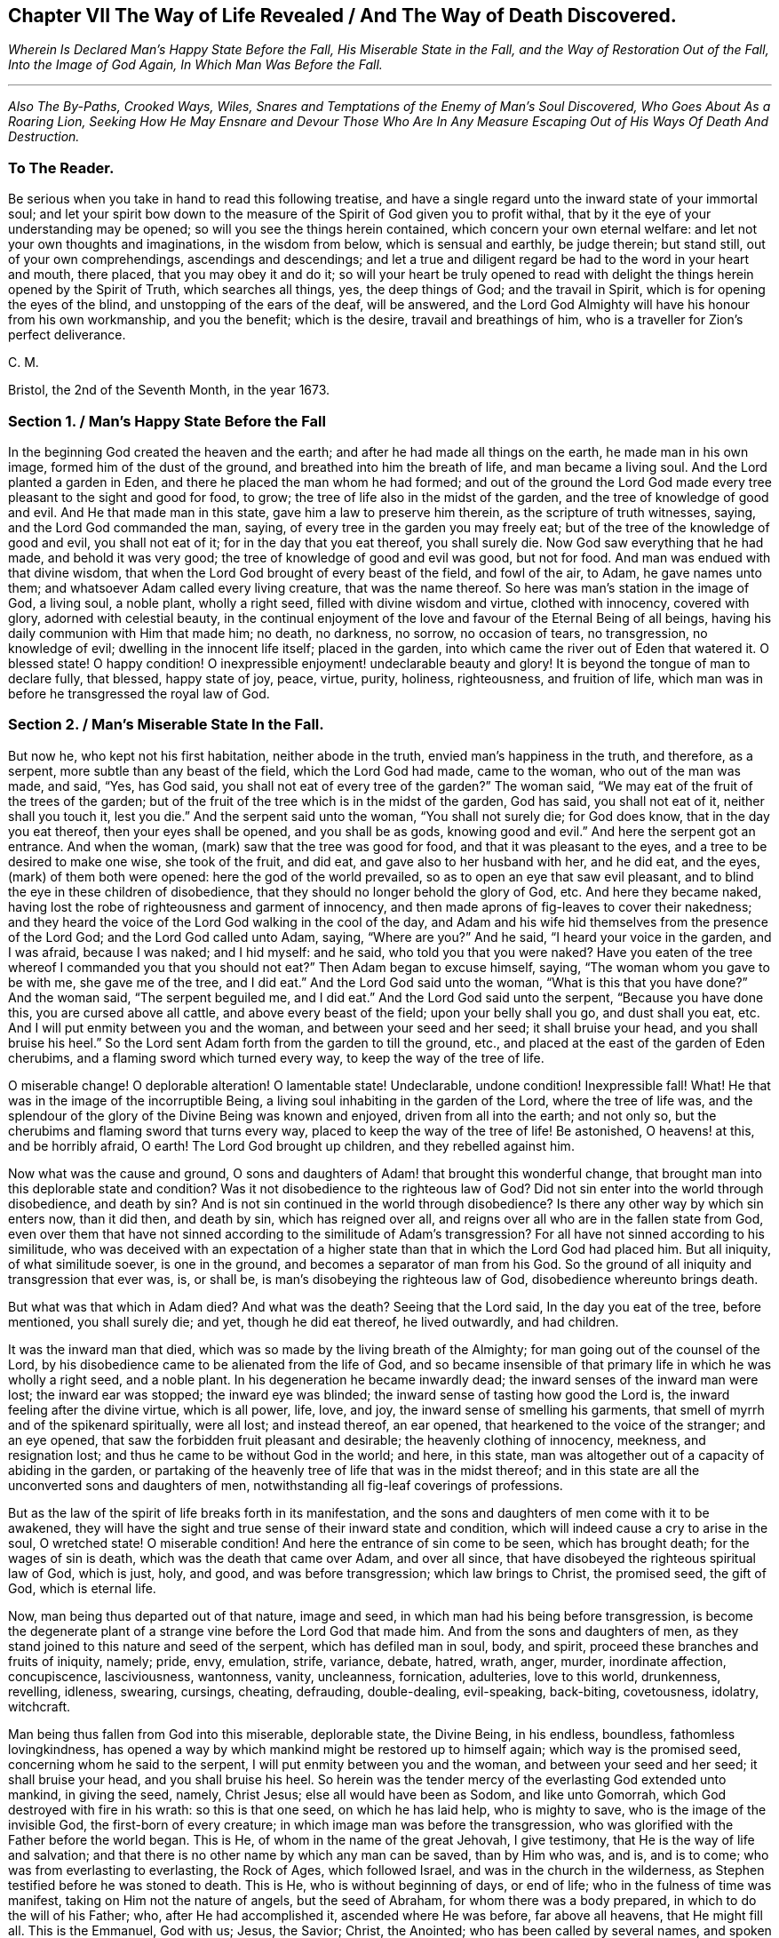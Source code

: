 == Chapter VII The Way of Life Revealed / And The Way of Death Discovered.

[.centered]
_Wherein Is Declared Man`'s Happy State Before the Fall,
His Miserable State in the Fall, and the Way of Restoration Out of the Fall,
Into the Image of God Again, In Which Man Was Before the Fall._

[.small-break]
'''

[.centered]
_Also The By-Paths, Crooked Ways, Wiles, Snares and Temptations
of the Enemy of Man`'s Soul Discovered,
Who Goes About As a Roaring Lion,
Seeking How He May Ensnare and Devour
Those Who Are In Any Measure Escaping Out of His Ways Of Death And Destruction._

[.blurb]
=== To The Reader.

Be serious when you take in hand to read this following treatise,
and have a single regard unto the inward state of your immortal soul;
and let your spirit bow down to the measure of the
Spirit of God given you to profit withal,
that by it the eye of your understanding may be opened;
so will you see the things herein contained, which concern your own eternal welfare:
and let not your own thoughts and imaginations, in the wisdom from below,
which is sensual and earthly, be judge therein; but stand still,
out of your own comprehendings, ascendings and descendings;
and let a true and diligent regard be had to the word in your heart and mouth,
there placed, that you may obey it and do it;
so will your heart be truly opened to read with delight
the things herein opened by the Spirit of Truth,
which searches all things, yes, the deep things of God; and the travail in Spirit,
which is for opening the eyes of the blind, and unstopping of the ears of the deaf,
will be answered,
and the Lord God Almighty will have his honour from his own workmanship,
and you the benefit; which is the desire, travail and breathings of him,
who is a traveller for Zion`'s perfect deliverance.

[.signed-section-signature]
C+++.+++ M.

[.signed-section-context-close]
Bristol, the 2nd of the Seventh Month, in the year 1673.

[.old-style]
=== Section 1. / Man`'s Happy State Before the Fall

In the beginning God created the heaven and the earth;
and after he had made all things on the earth, he made man in his own image,
formed him of the dust of the ground, and breathed into him the breath of life,
and man became a living soul.
And the Lord planted a garden in Eden, and there he placed the man whom he had formed;
and out of the ground the Lord God made every tree
pleasant to the sight and good for food,
to grow; the tree of life also in the midst of the garden,
and the tree of knowledge of good and evil.
And He that made man in this state, gave him a law to preserve him therein,
as the scripture of truth witnesses, saying, and the Lord God commanded the man, saying,
of every tree in the garden you may freely eat;
but of the tree of the knowledge of good and evil, you shall not eat of it;
for in the day that you eat thereof, you shall surely die.
Now God saw everything that he had made, and behold it was very good;
the tree of knowledge of good and evil was good, but not for food.
And man was endued with that divine wisdom,
that when the Lord God brought of every beast of the field, and fowl of the air, to Adam,
he gave names unto them; and whatsoever Adam called every living creature,
that was the name thereof.
So here was man`'s station in the image of God, a living soul, a noble plant,
wholly a right seed, filled with divine wisdom and virtue, clothed with innocency,
covered with glory, adorned with celestial beauty,
in the continual enjoyment of the love and favour of the Eternal Being of all beings,
having his daily communion with Him that made him; no death, no darkness, no sorrow,
no occasion of tears, no transgression, no knowledge of evil;
dwelling in the innocent life itself; placed in the garden,
into which came the river out of Eden that watered it.
O blessed state!
O happy condition!
O inexpressible enjoyment! undeclarable beauty and glory!
It is beyond the tongue of man to declare fully, that blessed, happy state of joy, peace,
virtue, purity, holiness, righteousness, and fruition of life,
which man was in before he transgressed the royal law of God.

[.old-style]
=== Section 2. / Man`'s Miserable State In the Fall.

But now he, who kept not his first habitation, neither abode in the truth,
envied man`'s happiness in the truth, and therefore, as a serpent,
more subtle than any beast of the field, which the Lord God had made, came to the woman,
who out of the man was made, and said, "`Yes, has God said,
you shall not eat of every tree of the garden?`"
The woman said, "`We may eat of the fruit of the trees of the garden;
but of the fruit of the tree which is in the midst of the garden, God has said,
you shall not eat of it, neither shall you touch it, lest you die.`"
And the serpent said unto the woman, "`You shall not surely die; for God does know,
that in the day you eat thereof, then your eyes shall be opened,
and you shall be as gods, knowing good and evil.`"
And here the serpent got an entrance.
And when the woman, (mark) saw that the tree was good for food,
and that it was pleasant to the eyes, and a tree to be desired to make one wise,
she took of the fruit, and did eat, and gave also to her husband with her,
and he did eat, and the eyes, (mark) of them both were opened:
here the god of the world prevailed, so as to open an eye that saw evil pleasant,
and to blind the eye in these children of disobedience,
that they should no longer behold the glory of God, etc.
And here they became naked,
having lost the robe of righteousness and garment of innocency,
and then made aprons of fig-leaves to cover their nakedness;
and they heard the voice of the Lord God walking in the cool of the day,
and Adam and his wife hid themselves from the presence of the Lord God;
and the Lord God called unto Adam, saying, "`Where are you?`"
And he said, "`I heard your voice in the garden, and I was afraid, because I was naked;
and I hid myself: and he said, who told you that you were naked?
Have you eaten of the tree whereof I commanded you that you should not eat?`"
Then Adam began to excuse himself, saying, "`The woman whom you gave to be with me,
she gave me of the tree, and I did eat.`"
And the Lord God said unto the woman, "`What is this that you have done?`"
And the woman said, "`The serpent beguiled me, and I did eat.`"
And the Lord God said unto the serpent, "`Because you have done this,
you are cursed above all cattle, and above every beast of the field;
upon your belly shall you go, and dust shall you eat, etc.
And I will put enmity between you and the woman, and between your seed and her seed;
it shall bruise your head, and you shall bruise his heel.`"
So the Lord sent Adam forth from the garden to till the ground, etc.,
and placed at the east of the garden of Eden cherubims,
and a flaming sword which turned every way, to keep the way of the tree of life.

O miserable change!
O deplorable alteration!
O lamentable state! Undeclarable, undone condition! Inexpressible fall!
What!
He that was in the image of the incorruptible Being,
a living soul inhabiting in the garden of the Lord, where the tree of life was,
and the splendour of the glory of the Divine Being was known and enjoyed,
driven from all into the earth; and not only so,
but the cherubims and flaming sword that turns every way,
placed to keep the way of the tree of life!
Be astonished, O heavens! at this, and be horribly afraid, O earth!
The Lord God brought up children, and they rebelled against him.

Now what was the cause and ground,
O sons and daughters of Adam! that brought this wonderful change,
that brought man into this deplorable state and condition?
Was it not disobedience to the righteous law of God?
Did not sin enter into the world through disobedience, and death by sin?
And is not sin continued in the world through disobedience?
Is there any other way by which sin enters now, than it did then, and death by sin,
which has reigned over all, and reigns over all who are in the fallen state from God,
even over them that have not sinned according to the similitude of Adam`'s transgression?
For all have not sinned according to his similitude,
who was deceived with an expectation of a higher state than
that in which the Lord God had placed him.
But all iniquity, of what similitude soever, is one in the ground,
and becomes a separator of man from his God.
So the ground of all iniquity and transgression that ever was, is, or shall be,
is man`'s disobeying the righteous law of God, disobedience whereunto brings death.

But what was that which in Adam died?
And what was the death?
Seeing that the Lord said, In the day you eat of the tree, before mentioned,
you shall surely die; and yet, though he did eat thereof, he lived outwardly,
and had children.

It was the inward man that died, which was so made by the living breath of the Almighty;
for man going out of the counsel of the Lord,
by his disobedience came to be alienated from the life of God,
and so became insensible of that primary life in which he was wholly a right seed,
and a noble plant.
In his degeneration he became inwardly dead;
the inward senses of the inward man were lost; the inward ear was stopped;
the inward eye was blinded; the inward sense of tasting how good the Lord is,
the inward feeling after the divine virtue, which is all power, life, love, and joy,
the inward sense of smelling his garments,
that smell of myrrh and of the spikenard spiritually, were all lost; and instead thereof,
an ear opened, that hearkened to the voice of the stranger; and an eye opened,
that saw the forbidden fruit pleasant and desirable; the heavenly clothing of innocency,
meekness, and resignation lost; and thus he came to be without God in the world;
and here, in this state, man was altogether out of a capacity of abiding in the garden,
or partaking of the heavenly tree of life that was in the midst thereof;
and in this state are all the unconverted sons and daughters of men,
notwithstanding all fig-leaf coverings of professions.

But as the law of the spirit of life breaks forth in its manifestation,
and the sons and daughters of men come with it to be awakened,
they will have the sight and true sense of their inward state and condition,
which will indeed cause a cry to arise in the soul, O wretched state!
O miserable condition!
And here the entrance of sin come to be seen, which has brought death;
for the wages of sin is death, which was the death that came over Adam,
and over all since, that have disobeyed the righteous spiritual law of God,
which is just, holy, and good, and was before transgression; which law brings to Christ,
the promised seed, the gift of God, which is eternal life.

Now, man being thus departed out of that nature, image and seed,
in which man had his being before transgression,
is become the degenerate plant of a strange vine before the Lord God that made him.
And from the sons and daughters of men,
as they stand joined to this nature and seed of the serpent,
which has defiled man in soul, body, and spirit,
proceed these branches and fruits of iniquity, namely; pride, envy, emulation, strife,
variance, debate, hatred, wrath, anger, murder, inordinate affection, concupiscence,
lasciviousness, wantonness, vanity, uncleanness, fornication, adulteries,
love to this world, drunkenness, revelling, idleness, swearing, cursings, cheating,
defrauding, double-dealing, evil-speaking, back-biting, covetousness, idolatry,
witchcraft.

Man being thus fallen from God into this miserable, deplorable state, the Divine Being,
in his endless, boundless, fathomless lovingkindness,
has opened a way by which mankind might be restored up to himself again;
which way is the promised seed, concerning whom he said to the serpent,
I will put enmity between you and the woman, and between your seed and her seed;
it shall bruise your head, and you shall bruise his heel.
So herein was the tender mercy of the everlasting God extended unto mankind,
in giving the seed, namely, Christ Jesus; else all would have been as Sodom,
and like unto Gomorrah, which God destroyed with fire in his wrath:
so this is that one seed, on which he has laid help, who is mighty to save,
who is the image of the invisible God, the first-born of every creature;
in which image man was before the transgression,
who was glorified with the Father before the world began.
This is He, of whom in the name of the great Jehovah, I give testimony,
that He is the way of life and salvation;
and that there is no other name by which any man can be saved, than by Him who was,
and is, and is to come; who was from everlasting to everlasting, the Rock of Ages,
which followed Israel, and was in the church in the wilderness,
as Stephen testified before he was stoned to death.
This is He, who is without beginning of days, or end of life;
who in the fulness of time was manifest, taking on Him not the nature of angels,
but the seed of Abraham, for whom there was a body prepared,
in which to do the will of his Father; who, after He had accomplished it,
ascended where He was before, far above all heavens, that He might fill all.
This is the Emmanuel, God with us; Jesus, the Savior; Christ, the Anointed;
who has been called by several names,
and spoken of under several denominations and appellations,
through the mouths of his servants,
the prophets and apostles in ages and generations by-past.
This is the only Beloved of the ransomed, and this is our Friend.

And now He is arisen and arising, who is the Ancient of days, in the might of his power;
and is revealing himself the good old way, and path of life,
whose out-goings have been from everlasting; in which way Abel, Seth, Enoch, Noah,
Abraham, Isaac, Jacob, and all the servants, prophets, apostles,
and saints of the Most High God walked, through all ages and generations;
which way was before all the invented ways and worships were,
which have been set up in the will and time of man; for all the holy men of God,
and saints of the most high, worshipped God in the spirit of holiness,
in which they were accepted of Him, who is the God of the spirits of all flesh.
And no outward performance whatever, performed by any, through ages and generations,
was any farther acceptable unto the Lord, but as performed in this spirit.

[.old-style]
=== Section 3. / The Way of Restoration Out of the Fall, Into the Image of God Again, In Which Man Was Before the Fall, etc.

But how salvation comes to be wrought by Him,
and how mankind may be brought again into Him, who is the way, the truth, and the life;
and brought from under the power and dominion of the seed of the serpent,
in which by nature all have been the children of wrath,
is indeed the thing that lies on my spirit weightily to demonstrate,
having obtained mercy to see this way of life and salvation revealed and opened;
and not only so,
but a necessity has been and is upon me to preach the gospel of Christ Jesus,
and declare the way of life and salvation to my countrymen,
through this island of England; and now a necessity is also upon my spirit,
to leave a testimony of the same on record.

This is generally confessed, that in the first Adam all die, and in the second man Adam,
Christ the Lord, all shall be made alive.
But how mankind comes out of this state of death, in the first man Adam,
into this state of life in the second Adam,
is that which the wisdom of this world never knew, never saw, never understood,
nor comprehended truly or rightly.
Man, by that wisdom,
has only imagined and conceived something in the carnal mind concerning this great mystery,
and therein has set up many inventions of the way of life and salvation.
And into these many ways of man`'s inventions and imaginations,
set up in the fallen wisdom of man, there have been the several calls, lo here, lo there;
but the day is dawned, and appearing, and now breaking forth more and more,
(magnified and praised be the name of the infinite,
almighty God,) wherein all invented ways, set up in the will and wisdom of man,
that is earthly, sensual and devilish, shall come to an end.

And now, in the name of the mighty God, all the graven images, the work of men`'s hands,
and earthly wisdoms shall be broken to pieces and ground to powder;
the mouth of the Lord of Hosts has spoken it,
who will perform it by the might of his arm, and by the strength of his power.

And therefore, tremble, tremble, all you image-makers of all sorts,
who have been making and framing likenesses of the way of life and salvation,
in your fallen wisdoms and corrupt wills, and have made gods thereof, and have fallen,
bowed down to, and worshipped them; so that it may be said of christendom, so called,
as it was once said of Judah, according to the number of your cities are your gods,
O Judah.

But now is the fulness of time come and coming, wherein the ancient way of holiness,
in which the righteous walked through all ages and generations, is cast up,
manifest and manifesting; which way is Christ Jesus,
the gift of the Father`'s love unto the sons and daughters of men,
who has as before-mentioned, been preached up and declared of by his servants,
messengers, prophets and apostles, under several denominations and appellations,
according as he was pleased to manifest himself in and to them,
and as his Spirit gave them utterance.
Among many other appellations, he has been declared a Priest forever,
after the order of Melchizedec; the Rock that followed Israel,
who was in the church in the wilderness; a King; a Law-giver; Wonderful; Counsellor;
Prince of peace; a Branch; a Light to lighten the Gentiles; the Arm of God`'s salvation;
a Covenant; Messiah; a Leader; a Commander; a Captain; the Horn of Gods Anointed;
a Stone of stumbling; a Foundation laid in Zion; the Corner-stone; the Word of God;
the Word that was in the beginning; the True Light,
that enlightens every man that comes into the world; the Truth, the Way, and the Life;
King of kings; Lord of lords; Christ; Emmanuel; Jesus;
the Beginning of the creation of God; the First-born of every creature;
the First-begotten from the dead; the Faithful Witness; Alpha and Omega;
Bright and Morning star; the Image of the invisible God; the Offspring of David.
Under these, I say, and other names and denominations,
has he been spoken and declared of, and by;
who still has a name that no man knows but himself,
who is that one Eternal Fountain of blessedness, and the one previous Savior;
and there is no other besides him, although diversely denominated,
according as his Spirit gave utterance,
to demonstrate him to those unto whom his servants spoke, prophesied, and wrote.

And now, by the ancient power of the holy everlasting God, is he preached up,
under the denomination of LIGHT, in this island of the Gentiles,
according as was prophesied of old, by Isaiah, chap.
xlix.
6, who said, "`It is a light thing that you should be my servant,
to raise up the tribes of Jacob, and to restore the preserved of Israel;
I will also give you for a light to the Gentiles,
that you may be my salvation unto the end of the earth;`"
which is one with the testimony of John chapter 1, saying,
"`In the beginning was the Word, and the Word was with God; and the Word was God.
The same was in the beginning with God.
All things were made by him, and without him was not anything made that was made.
In him was life, and the life was the light of men.
And the light shines in darkness, and the darkness comprehends it not.
There was a man sent from God, whose name was John.
The same came for a witness to bear witness of the Light,
that all men through him might believe.
He was not that Light, but was sent to bear witness of that Light.
That was the true Light, which enlightens every man that comes into the world, etc.`"
And to this agrees the testimony of just Simeon, who came by the Spirit into the temple,
and took the child Jesus into his arms, and said, "`Lord,
now let your servant depart in peace, according to your word;
for my eyes have seen your salvation,
which you have prepared before the face of all people, a light to lighten the Gentiles,
and the glory of your people Israel.`"
This is he of whom we testify, whose light is the way of life:
And this is the condemnation, that light is come into the world,
and men loved darkness rather than light, because their deeds were evil.
For everyone (mark) that does evil hates the light, neither comes to the light,
lest his deeds should be reproved.
But he that does truth comes to the light, that his deeds may be made manifest,
that they are wrought in God.

Now this Light, which the servants of the Most High testified of,
is that which has been spoken of and denominated under several names:
for this manifestation of God in man, is sometimes called the Word, the Spirit, the Law,
the Grace of God; now the Word, Light, Grace, Law, Spirit, are all one in nature,
although diversely named: Moses called it the Word,
and directed to this Word in the heart and in the mouth; which Paul,
that illuminated man, rehearsing, says,
"`Say not in your heart (mark) who shall ascend into heaven?
(that is, to bring Christ down from above:) or, who shall descend into the deep?
(that is, to bring up Christ again from the dead.) But what says it?
The word is nigh you, even in your mouth and in your heart; that is,
the word of faith which we preach.`"
This is the sure word of prophecy, unto which Peter directs to take heed,
as unto a light that shines in a dark place,
until the day dawn and the day-star arise in the heart.

This Light is the law of the spirit of life, wherewith Paul was acquainted,
that warred in his mind against the law of sin and death, which was in his members:
this Light is the law in the heart and the spirit in the inward parts,
the new covenant of God Almighty; this is that which converts the soul;
which law Paul delighted in according to the inward man: this law is light,
of which the scriptures of truth plentifully testify:
this is that grace that Paul declared, brings salvation, which has appeared to all men;
which Law, Light, Spirit, Grace, Gift, has in measures, as God`'s talent,
appeared to all men, which teaches all that are led, taught and guided by it,
to deny all ungodliness and worldly lust; and not only so, but also to live soberly,
righteously and godly in this present world.
This is that grace which the Lord, the giver thereof,
said to Paul was sufficient for him, to deliver him from the temptation,
the thorn in the flesh; of which the same apostle said unto the Ephesians,
"`By grace you are saved, etc.`"
And this is the manifestation of the Spirit spoken of by Paul,
which is given to every man to profit withal.
And this is that good Spirit of the Lord given to Israel, who rebelled against it,
as the old world did, unto whom the Lord said,
"`My Spirit shall not always strive with man;`" of which Word, Law, Light, Grace and Spirit,
given to be the Leader and Guide of mankind out of sin, and death, and darkness,
into which man fell through disobeying the righteous law of God, as is afore declared,
the Holy Scriptures give clear and full testimony, as has been demonstrated.
But now, that which is ready to arise, is an objection in some,
(whose understandings are not opened, whose searchings to comprehend,
and inquiries after the way of man`'s salvation, stand in that wisdom that is from below,
and in the will and reason of man degenerated from
the life of God,) whether the preaching up this Word,
Light, Law, Spirit and Grace of God manifest within,
has not a tendency to make Christ Jesus`' appearance in the flesh, his sufferings, death,
resurrection and ascension to be invalid?
Unto which I answer, no; forasmuch as no persons ever did, do, or shall truly see,
discern, know,
understand or enjoy the benefit of Christ Jesus`' manifestation in the flesh,
but as their hearts were, are or shall be opened,
and understanding illuminated by the light;
which is a measure of the Divine fulness that dwelt in him, and is communicated to,
and placed in all immortal souls, as the universal love of God;
extended in the Son of his love to all the families of the earth,
as the revealer and discoverer of the will of Him from whose divine fulness it comes,
and issues forth itself universally: for the Scripture thus witnesses,
that no man knows the things of a man, save the spirit of man which is in him;
even so the things of God knows no man, but the Spirit of God.

The hearts of the Jews not being seasoned with this grace of God,
and ignorant of the gift of God, which is eternal life, they neither discerned,
loved nor received Christ Jesus, when manifested in that outward bodily appearance,
but rejected him; notwithstanding they professed love, honour and regard to the prophets,
and were in expectation of the fulfilling their prophecies of the coming of the Messiah,
who in due time came, and yet they did not receive him; but instead thereof,
set themselves against him, taking counsel from time to time how they might slay him,
though in words they professed an earnest waiting for him: so in this day,
age and generation, there are many,
who by their words do profess they believe his coming in the flesh, and his sufferings,
death, resurrection and ascension;
but yet having their faith consisting in outward notions,
and having no inward experience of the end of his coming,
nor of the virtue of his sufferings, death, resurrection, etc.,
they are enemies in their minds to his second appearance,
and coming without sin unto salvation.
So there is a necessity for all the sons and daughters of men to come to,
and obey this divine, spiritual principle,
which is placed in their consciences by the living eternal God,
that thereby the eye which has been blinded through disobedience,
by the god of the world, may be opened; for, until this in some measure be effected,
the mystery of godliness, which is great, can neither be seen nor understood;
and therefore Christ said, finding the woman of Samaria ignorant of himself,
who was and is that great mystery, and the gift of the Father`'s love,
"`If you knew the gift of God, and who it is that says to you, give me to drink,
you would have asked of him, and he would have given you living water.`"

The travail in spirit of the messengers and servants of the Most High in ages past,
was the same as now it is, namely, to turn people from darkness into light,
and from the power of Satan to the power of the living God;
thereby in no way invalidating Christ Jesus manifestation in that bodily appearance,
neither his sufferings, death, resurrection or ascension;
but bringing all people guided thereby,
unto that which will open the eyes of their understandings,
whereby they all come unto such a condition and spiritual understanding,
as to see and know their benefit by that appearance of the Savior of the world;
for this we testify, all are perfected by that one offering, that are sanctified.
But here arises another objection by some, who may come so far as to own and confess,
that there is a principle or light in man, that discovers sin,
and teaches man to do justly and equally, which some call morality;
but that this light or principle in man, is of a saving property,
and of the nature and quality of the Divine Being,
many for lack of understanding do deny; and so are found opposers of Truth itself,
and stumble at the cornerstone; which indeed in all generations,
has been to many men a stone of stumbling and rock of offence; which thousands,
giving themselves up to be guided by their own wisdom and prudence, reject; yes,
those accounted the wise master-builders, professors of God and Christ,
being ignorant of the root and offspring of David,
have and yet do reject this corner-stone.

Now, for the sake of all who do or may desire after the
true and saving knowledge of Christ Jesus,
it is on my spirit yet further to open and manifest
the nature and property of this principle and light;
whose fountain is the Eternal Being, and everlasting ocean of Divine fulness,
and its nature and quality is one with this fountain from which it comes.
John testified, In the beginning was the Word, and the Word was with God,
and the Word was God.
In him was life, and the life was the Light of men.
He also testified, that he was not that Light, but came for a witness, to bear witness,
that that was the true Light, which enlightens every man that comes into the world:
so the original of this light is Christ Jesus, the Word.

But some may query thus, is Christ the Light in every man?

To which I answer; Christ does appear by his light in every man; and the light,
which comes from Christ, is in every man;
as is clearly demonstrated in the Scriptures of truth: and,
though I account it unnecessary to answer the curious inquiries of such,
who seeking to know much, do not walk answerable to what they know;
yet for the sake of such whose understandings are not opened,
and yet are inquiring the way to Zion, I add this similitude:
the natural sun is placed by the Creator to lighten the outward world,
and does extend from its body a measure of its light and natural property,
shining on the just and the unjust,
and so does daily give forth of that virtue which is inherent in itself.
When the sun shines on any object whatsoever, we sometimes say, the sun there appears;
and other times we say,
There is the sun; the propriety of either of which manner of expression, I suppose,
none will question; for light in that appearance is seen, and virtue is felt,
penetrating to the refreshment of our natural bodies;
and this light and heat is inseparable from the fulness:
and notwithstanding it daily shines,
and displays its virtuous life into and over all the earth and its inhabitants;
yet its body is not any way exhausted or altered through ages and generations.
And so I say, that Christ, the universal fountain of Life, the Sun of Righteousness,
the ocean and fulness of spiritual light, life and virtue,
from which is communicated a measure of his nature, property and quality,
is given of the Father to enlighten all the sons and daughters of men;
who accordingly are all enlightened with his spiritual appearance;
and though this appearance cannot be called the fulness,
yet being a measure of that fulness, it is one in nature and property with,
and inseparable from the fulness; and though through its virtue,
life is daily communicated unto the sons of men, who waiting for the appearance thereof,
as for the morning light, cannot live unto God without it,
yet does he admit of no diminution, alteration or change;
but all fulness of Divine light, life and glory, does and shall,
through every age and generation, remain with him:
and albeit the veil of darkness has over-shadowed the hearts of some,
so as when we give testimony unto the universal appearance of the Sun
of Righteousness in the hearts of all the sons and daughters of men,
they are ready to say,
such a testimony leads to the diminishing of that
glory and honour which belongs unto Him,
as He is the fulness, and sitting at the right hand of the Father;
inferring from such our testimony, as if,
while we testify to his appearance in our hearts, we exclude his presence elsewhere:
which inference, I say, is as irrational as it would be for any to conclude,
that because we say of the shining and appearance of the sun, there is the sun,
or the sun there appears, therefore we exclude the being of the sun elsewhere:
for its virtue is communicated to our natural bodies,
every one having in measure some enjoyment of the virtue or light of the natural sun;
which is light to the eye, even as the outward eye is light to, or of the natural body;
and whosoever they are,
whose invisible sense are quickened by the influencing
virtue which proceeds from the Eternal Sun of Righteousness,
do thereby see and discern,
that these things are according to the clear manifestation
of Truth in their inward parts;
and from a true sense thereof, can of a truth give this certain testimony,
that Christ the Lord, by his holy quickening Spirit, has appeared in them,
to the quickening of their immortal souls;
and that through believing in the Light and obedience to his appearance,
being come out of that state which is reprobated by the Lord,
can of certain experimental knowledge say, Christ is in us the hope of glory.

And so, when we direct people to this Word, Light, Law, Grace and Spirit,
we do not thereby intend that Christ Jesus, the Light of the world, and gift of God,
is not the true Savior, Redeemer, and Reconciler of mankind unto God.

Now this Word, Light, Law, Grace and Spirit, which is one in nature,
does lead and guide the souls and spirits of all such as obey it, up to God,
the fountain from whom it comes; and no man comes to see its nature,
but such who are led by it; for in the light of the Lord alone, man comes to see light,
and to have an understanding from which it springs.
Before this be fully seen or understood, the mind of man must be brought down,
out of all its own willings and runnings, comprehendings and searchings,
into the principle of light, therein to see a death to his own will,
and be comprehended into this light;
and so man comes to have an understanding to know Him that is true,
and to be in Him that is true.

Now, as any are convinced of, and converted by this heavenly principle,
(which is placed in the conscience,
there given to be a guide and leader unto mankind,) they are led thereby out of darkness,
wherein they have been, while yet the light shone in darkness;
in which darkness no man ever comprehended this light or heavenly grace,
which sometimes moves through the darkness, on the depth of man`'s understanding,
reproving and discovering darkness, causing man to hear its small still voice,
moving in man Godwards; and so daily continues without change,
reproving man while he remains in rebellion and disobedience,
all the time of his visitation,
and approving and giving peace unto man when he is obedient.

This principle of light remains entire in its own purity;
and although man may change and alter, and go from it, and rebel against it;
and thereby become one of them of whom Job speaks, that rebel against the light,
and thereby know not the way of it; but give way to the working of the god of the world,
to be drawn out into the fading perishing things;
yet this principle remains immutable in itself, being of and from the immutable,
unchangeable Being, and remains with man, until it be taken from him,
and he be cast into utter darkness.

The first operation of this heavenly Light, among those who are convinced by,
and turned to it, the gift of the Father (which Christ Jesus, in his parable to the Jews,
compared to a grain of mustard seed; and to a little leaven,
which a woman took and hid in three measures of meal,
until the whole came to be leavened,) is, to show man his inward state and condition;
and the first step in the way of life, is, to be turned to this holy principle,
that teaches the obedient to know God savingly;
and when by this principle man comes to have a true sight and sense of his fallen state,
and sees how he has transgressed against that Eternal Being that gave him life and breath,
who notwithstanding in his long-suffering, waits still to be gracious,
and knocks at the door of the heart, and has striven by his Divine light,
the true sight and sense hereof will break the heart,
and tender the spirit before the Lord;
and under the weighty sense of the great burden of sin and iniquity,
there will be a crying out, my sins they are too heavy for me to bear,
and my iniquities are gone over mine head; as Paul did, saying,
"`O wretched man that I am! Who shall deliver me from the body of this death?`"
And here comes the eye to be opened that sees Him, whom man, in his disobedience,
has pierced afresh and put to open shame;
and then there will be days of mourning and wailing, because of Him;
and this is truly the day of Jacob`'s trouble.
And in the sense of this deplorable, fallen state, and the long-suffering of the Lord,
and the long-striving of his Spirit, you will see, that in the justice of God,
eternal death might be your portion; but that which brings into this sense,
begets a secret cry in the immortal soul, after a deliverer and Savior;
and will also give a true sense and sight,
that there is no way for your soul to be ransomed,
but in and through the tender mercies of God through Jesus Christ;
which you will see can no other way be effectually begun in you,
but in the way of the judgments of the Lord; for Zion shall be redeemed with judgment,
and her converts with righteousness.
And here also you will see that the measure of the sufferings of Christ yet behind,
must be filled up in you; for no other way can any man pass unto life,
peace and joy with the Father of spirits, but the way the Captain of Salvation passed,
which was through death; and here you will begin to arm yourself with the same mind:
for none ceases any further from sin,
but as they suffer in the flesh the crucifying of the affections and lusts thereof;
and here the end of the gospels preaching comes to be known and witnessed,
which was and is, that they might be judged according to men in the flesh,
but live according to God in the Spirit.
And in this spiritual inward sense and exercise,
the Lord God Almighty will bow down his ear, and answer the cries of your awakened soul,
and manifest his word of power;
which all in this state and passage will know to be sharper than any two-edged sword,
piercing,
to the dividing asunder of your immortal soul from the spirit and nature of transgression,
and its working daily, as subjection and obedience is yielded unto it;
dividing and making a separation between joints and marrow,
giving you daily a discerning of the thoughts and intents of your heart.

And as the soul, mind, and heart, gives up in love to God,
freely to follow him in the way of his judgments,
and gives up to the sword of the Lord that which is for the sword;
and that which is for destruction to be destroyed;
thus will the precious work of the Lord prosper.
And although this be a time of sorrow, and a time of trouble, travail and anguish; yet,
notwithstanding, it is a good day: therefore, strive not to get from under it,
neither to make haste; for the true godly sorrow works the true repentance,
which is never to be repented of.
And after the true repentance, follows the true knowledge of remission and forgiveness;
and so your iniquities, by the judgments of the Lord God Almighty,
come to be blotted out;
and then the times of refreshment come from the presence of the Lord,
and from the glory of his power.

And as there is a faithful abiding in inward watchfulness,
and continual obedience to this heavenly light,
in which the beginning of the work of God was known,
there will be a going on from step to step in the footsteps of the flock of Christ Jesus,
and a growing from strength to strength over sin and the nature thereof,
and from one degree of grace to another;
and as there is a faithful perseverance in this divine principle,
the eye of the understanding will be single; and here everything which has or does let,
will be seen, and the soul never start aside from an inward travail,
until that which hinders be taken out of the way,
and until you see all the rule and authority of the enemy
to be subdued under the feet of the Lords anointed,
and the government in the soul upon his shoulders, whose right it is to reign over all.

And here salvation, redemption, and restoration is effectually enjoyed through faith,
and the effectual working and operating of the almighty power and arm of God Almighty,
unto whom be the glory of his own work forever;
and so here will be a growing and increasing,
until there is a coming into that precious state and image,
in which man was before he fell.

[.old-style]
=== Section 4. / The By-paths, Crooked-ways, Wiles, and Snares of the Enemy Discovered.

Now when the mind is turned to this divine heavenly principle,
and that therein the work of the Lord is begun, which before is said,
is the bringing man into a real, sensible knowledge of his state and condition,
then will the same destroyer, that brought man into bondage at first,
and has kept him in bondage, begin to work cunningly,
and every way endeavour to destroy the work of God begun in the soul;
and that he may accomplish his end, he will go about every way, seeking an entrance,
and will lay his temptations suitable to the propensity or inclinations of the creature.

If the heart and mind be bowed down under the weighty sense of iniquity,
the sins committed coming in order, and the many transgressions in sight,
through which the sorrow and bitterness is great,
here the enemy will work in his transformings, and although in appearance like the light,
yet in nature contrary thereto: for,
albeit the light and appearance of God gives the
certain understanding of the inward state,
and brings sorrow because of sin,
and shows the mountain of iniquity and the exalted hills of transgression,
yet its workings inwardly beget a secret hope of overcoming by the Lord`'s strength;
but then the enemy, when he sees the soul bowed down, as aforesaid,
oftentimes afflicts and brings down the mind into unbelief of ever overcoming,
thereby endeavouring to sink the soul down into despair; knowing, if he overcomes,
he still keeps under his power, although in another appearance;
but to all that are exercised in this kind, waiting on the Lord singly,
with the mind stayed in the light, this snare will be discovered; for, as I said,
although the true appearance of God`'s heavenly light and grace brings a day of trouble,
sorrow and anguish; yet that sorrow is not a sorrow without hope;
but the enemy`'s working is, to bring into a sorrow, trouble and anguish without hope,
and to draw down the spirit into the chambers of darkness, where there is no order.

But now, when the enemy of the soul`'s peace is discovered in this his working,
and the heart and soul, through the love and power of God, is comforted,
encouraged and refreshed, and raised up into a measure of the living hope,
satisfaction and content; then the old, crooked, subtle serpent,
endeavours to lead from off the inward, daily travail,
(that so judgment may not be brought forth unto victory;) and to
draw up the mind into a false persuasion of obedience and diligence,
when as there is not an abiding in that which gives
a true sight and sense of the state and condition.
And as before, he would have destroyed the hope that is an anchor sure and stedfast,
so now on the other hand, he would beget a false hope and confidence,
and so bring out of the daily cross,
through which the nature which has alienated from God, should be destroyed.

And if the workings of the enemy be seen and overcome in both these wiles and snares,
on the right hand and on the left,
and that the work prospers even until much be subjected; and that,
through the daily obedience to the heavenly power, much is slain;
and that the heart and mind comes in a good measure to be cleansed;
and that in pure obedience and constant faithfulness, in this light of righteousness,
a good progress is made through the administration of condemnation,
that is glorious in its time;
and that something of pure peace and heavenly joy
springs and arises in the heart and soul;
here again the enemy will be subtly at work, to betray and lead aside,
in persuading to sit down now, as if all were done;
and so lead out from the feeding on the tree of life,
to feed on the tree of knowledge of good and evil,
and into a liberty to break the commandment of the Lord;
and here at first subtly and cunningly draws the
mind out so far as to take a little liberty,
and draws the mind somewhat from that diligent watchfulness, dread,
fear and awe it was in before, in the inward travail of spirit.
And here, if the destroying subtle enemy can but prevail a little,
he will lead out of the innocent harmless life, and so gradually lead a little forth,
and by degrees open an eye that may see something in the outward visible things,
that may somewhat affect the mind; and as here he prevails,
and causes his work to prosper, which he does subtly, gradually and hiddenly,
the eye that was opened comes again, through disobedience, to be in some measure blinded;
and here loss is sustained, even before the unwatchful is aware.
And so the working of the enemy first is,
to cause such to make shipwreck of faith in a little measure; that is,
not to have the daily belief stand in the power; the daily enjoyment of which,
coming to be left by degrees, there will then be a turning from the power of godliness,
into the form thereof.
And although at sometimes the eternal power of the Lord God may be felt in this state,
yet there being not a daily feeling after it, the enjoyment thereof,
as to true refreshment and consolidation, comes to be lost,
and an image comes up in its place;
and the enemy provides and presents some object or objects so to take up the mind,
as that by degrees he may enter in, and defile the mind,
and draw it out from its true guide, so as also to make shipwreck of a good conscience.

And now, if the enemy be discovered in these his workings,
before he can so effect his work, as to bring death and darkness over again;
and that the power of the Lord breaks his snares, and gives a true weighty sense thereof,
through which trouble and anguish of spirit comes; here he will again transform,
and begin to work, as in the beginning of the work,
like the condemning power of the Lord;
endeavouring to lead the mind down into despair of
ever recovering again into the former condition;
and hereby endeavour to draw the mind to look at him that has stung, that so the remedy,
the soul-ransoming power of the Lord, may not be felt after, nor looked at.
But here, as there is a true regard to the Lord,
and a waiting upon him in the way of his judgments,
having the faith and confidence to stand in his power, the backsliding will be healed;
and returning and diligently keeping in the light,
the power of the Lord God Almighty will work over that which has hurt,
and endeavoured like a roaring lion to destroy, etc., and so lead on the way again.

But when deliverance is known again from this deadly snare,
and the work again goes on prosperously until the house be swept and garnished,
and there is a passage known and witnessed from death unto life,
and the administration of condemnation being passed through,
and the spirit that ruled in the disobedient state cast out,
and the openings of that which does exceed in glory, the administration of the Spirit,
being known, here the enemy will again transform,
and with all his power and strength in the transformation, as an angel of light,
work by his temptation on the right hand and on the left.
For when there are openings to the understanding and prophecies,
and through the working of the Eternal Power, joy springs in the heart,
then will the enemy work secretly and cunningly; and if he prevails here,
to draw out of this habitation of safety,
then he will transform to lead the mind out through
the motions of his transforming spirit and power,
into extremes, thereby endeavouring to destroy the true birth, which is bringing forth;
and so bewilder the mind and hurry it forth, through imaginary notions,
to dishonour the name of the living Eternal God, and to destroy his work,
which through sorrow and travail has been brought forth.

And if he cannot prevail here, but the light of the Lord discovers him,
and the power of the Lord works over his appearance herein,
then will he be at work to draw the mind out of the watchfulness,
out of the daily awe and fear, and out of the liberty of the sons of God;
which liberty is, only to serve the Lord: for dominion being felt in some measure,
the morning of comfort and consolation enjoyed,
and praises springing in the heart of Him that visited and redeemed,
the enemy will be ready here also to draw the mind out of the valley of humility,
out of the stayed state of meek and constant watchfulness in the light;
thereby causing the creature prodigally to spend the portion and to lavish out the enjoyment,
by running and climbing up to sacrifice upon the mountains,
and to run before the leadings, guidings and movings of the power of the Lord,
into the speaking forth of the enjoyment, the prophesyings and openings;
not being led thereunto by that Eternal Power that first opened the heart:
and here is the ground of the untimely birth that has been brought forth,
that +++[+++has withered; and such]
will wither and come to nothing.

But now, where the enemy is seen and discovered in all the aforesaid workings,
and cannot prevail by these snares, traps, gins and temptations aforesaid,
he will not cease, who goes about as a roaring lion, seeking whom he may devour,
and how he may again get entrance;
so that he lays his temptations according to the spirit, growth,
capacities and inclinations of every one.
Now after the good work of God has been begun prosperously,
and that the right arm of God`'s salvation has been wonderfully revealed,
and signally manifest to bring out of Egypt`'s land of darkness spiritually;
and that the Lord has magnified his arm spiritually,
in giving many signal deliverances from the destroying enemy;
and has often fed with the heavenly food,
and caused the rock to yield water for the thirsty;
and that the many turnings aside in the passage through the wilderness have been seen,
and the backslidings and going out from a sense of the Eternal Power,
have been discovered; and that there is a coming through the river of judgment;
and the mighty power and arm of the everlasting God drives out the enemy that has inhabited,
where only Abraham`'s seed is to inhabit; and that the war in great measure ceases,
and part of the good land is possessed and enjoyed,
even the land that flows with spiritual milk and honey,
and the fruit of the vine drunk of; here also, as in the travails afore-mentioned,
will the old crooked, subtle enemy be working, as he did with outward Israel,
causing Jesurun to wax fat, and then kick against the ancient Power;
leading the mind out, through the enjoyment of that which in its place is good,
into ease; and so to forget the Lord that made and formed man,
and brought him into the land of rest, and lightly to esteem the very rock of salvation;
and so leads into an easeful state, in a profession;
and draws away the mind from the inward enjoyment of virtue,
to set up idols in the heart, and to serve other gods, even gods of silver and gold,
and an idol, a profession without life and possession:
and into this state and condition did the old enemy prevail to lead a people,
who in many ages had seen the great and mighty works of the Lord,
who saw from time to time the arm of God Almighty out-stretched
and magnified in the sight of their enemies for them;
howbeit they departed from the Lord, and from the inward sense of his Eternal Power.
Now here the spirit that was cast out, and wandered in dry places,
takes to it seven worse spirits, and returns, tempts, prevails and enters;
and here indeed the latter end is worse than the beginning; for in the beginning,
although the enemy had his power and rule, yet there was a sense thereof,
and the heart and mind was humbled, tender, and brought into the true poverty;
and there was a mourning before the Lord for lack of the dominion;
_and this state of humiliation, brokenness of heart, and tenderness of spirit, +++[+++is that]
in which the Lord took and takes delight; and therefore in his endless,
boundless lovingkindness +++[+++has]
visited and caused his redeeming saving power and arm to be revealed:
but now in this other state, the mind is high, the heart fat and full, and at ease,
and gotten forth into the love of the world, and the things thereof,
through which there is an unmindfulness of the Lord,
who in the beginning was every day sought after, and diligently waited for;
and here the Rock, the Power, is lightly esteemed of;
for the estimation is of another thing:
and here two great evils are committed even at once,
namely, the fountain of the former living mercies forsaken,
and a hewing out broken cisterns, a profession, that will hold no water,
no durable refreshment, no durable joy, no durable peace nor consolation.
And the enemy has thus prevailed through many ages,
to bring thousands from their enjoyment of God, in the pure, tender, broken, contrite,
upright-spirited state, which he does effect through his workings and subtlety,
and that gradually: his first footsteps hereunto is, to bring out of the constant, daily,
sure watchfulness,
and causing a little liberty to be taken to the carnal
mind and to the flesh and that gradually,
and, as it were unperceivably; causing such to take, as it were, a taste,
a certain enjoyment of sweetness therein, and thereby a little darkening the sight,
and so alluring into a little more liberty:
sometimes his beginnings are to draw out of obedience in
those things that were required in the day of small things;
sometimes into many words, out of watchfulness,
no more to be as a door-keeper in the house of the Lord,
and so the enemy works to cause such-like things to seem small and indifferent things,
thereby to cause the offence of the cross in those things to cease;
and then the heart and mind runs forth to make provision
for the flesh to fulfill the lust thereof,
either in food, drinks, apparel, or such-like,
which the truth in times past has discovered and made manifest, and the power of God,
the cross of Christ, has crossed, and in measure led out of, into watchfulness,
in pure fear and holy awe, not making provision for the flesh, in any respect,
to fulfill the lusts thereof; but drawing the creature in practice,
as well as in principle, into plainness, and out of all superfluities,
admitting of the creature to refresh nature, and not feed the lusts._

But yet the enemy works by degrees, subtly and covertly,
to lead out of the liberty of the cross of Christ Jesus, the power of God unto salvation,
into the liberty of the flesh again, and hereby gets a little further entrance;
and though the enemy be working to draw forth the mind into a wrong liberty,
as into many words in dealings, in commerce, or converse,
and into the love of the world and the things thereof again,
and yet the profession may remain, and the enemy may be contented therewith; yes,
and many times the power of God may be felt in some measure,
which indeed works not in the approvement, but to draw out of the snare;
but the god of the world having by this time much blinded the eye,
and darkened the heart, and deceived the understanding,
there is not a sense nor knowledge of the mind of the power of the Lord in its workings,
nor a real sense of the decay, and gradual, subtle workings of the enemy;
for the outward profession and conformity may be in a great measure kept to,
which is a cover, under which the enemy may work undiscovered by the unwatchful.
And so the enemy many times leads cunningly step by step,
until he has led out of the power of godliness, and slain the tender birth,
which in the first days of tender visitations was begotten;
and so here will be a growing high, fat and thick; and such +++[+++as are in this state]
will call the operation of Gods dividing power, extremes and imaginations;
and Jesurun-like, will kick and turn against the dividing power of the mighty God;
for all such are best contented with a likeness and image:
for they love the smooth things in the wisdom of the gifted man, that has lost his way,
through erring from the power,
not waiting continually on all occasions to be guided thereby.
So here is the itching ear, and heaping up teachers to please self,
to please that and uphold that; and here Jezebel is permitted and upheld,
which error crept into the church of Thyatira;
and in all ages they that went from the broken, tender state,
into the conditions before +++[+++described]
did and do both allow and nurture this Jezebel, who must be cast on the bed of torments,
and all her children must be killed with death; and all the workings of the enemy,
under every disguise, is to slay that which was quickened,
and to bring in a contentedness with an outside profession of the way of Truth,
Light and Life of Christ Jesus, the power of God unto salvation,
while the heart is adulterated and gone from the Lord, and has embraced other lovers;
and so in process of time, where the enemy thus prevails, he leads again into the world,
from which the arm of the Lord gathered;
and the latter end of such is indeed worse than the beginning:
for the enemy having led to make shipwreck of faith and of a good conscience,
the second death comes over, and such become twice dead,
and become as salt which has lost its savour, and are good for nothing,
but to be cast forth and trodden under foot of men.

_The preservation out of these by-paths, crooked ways, wiles,
snares and temptations of the enemy,
is only in the true waiting and sincere abiding in the light, gift and grace of God,
in which the daily revelations and manifestations of God`'s Eternal Power,
and right arm of salvation and preservation is known,
in the daily acquaintance and experience thereof; which keeps all minds truly low,
and hearts sincerely tender; wherein arises an inward travail, longing,
breathing and panting after the daily and continual enjoyment of the life, power,
and blessed refreshing,
the heavenly virtue which alone renews and increases the strength of the inward man;
in which God Almighty preserve all the travellers Zionwards to the end._

[.old-style]
=== Section 5. / The Utter End and Final Destruction Prophesied, of All False Professions, Which Have Had Their Rise in the Night of Apostasy

After the glorious breakings forth of the day of God among the apostles, etc.,
the enemy wrought mightily against that appearance, both in his instruments,
by and through which he raised up persecution,
and also in those apostates in whom he got an entrance among the churches,
and has so prevailed, that great has been that horrible night of darkness and apostasy,
that has been many centuries in and over the nations of the earth;
in which times the old subtle serpent, in his many transformings and appearances,
has mightily wrought, to alienate man from his God.
O the ways and inventions that have been by him set up,
through his workings in the wisdom which is from below, which is earthly,
sensual and devilish, under pretence of religion, obedience, and worship of God!
What rending, tearing, devouring, murdering and destroying,
has there been for these many hundreds of years about religion?
First, the great red dragon of persecution appeared,
to devour the man-child and destroy the woman, but both were preserved;
then he made war with the remnant of her seed; and after came in another appearance,
which John saw rise as a beast out of the sea, having seven heads and ten horns;
and on his horns, crowns, and upon his heads the name of blasphemy;
and one of his heads had a deadly wound by the sword;
but this deadly wound was again healed; and all the world wondered after the beast,
saying, "`Who is like the beast?
And who is able to make war with him?`"
And all on the earth do and shall worship the beast,
whose names are not written in the book of life of
the Lamb slain from the foundation of the world.
And after this, a second beast appeared, that came out of the earth;
and this beast had two horns like a lamb, but spoke like a dragon;
and John saw he exercised all the power of the first beast,
who received his power and authority from the dragon,
like unto which this second beast spoke; and this beast that had horns like a lamb,
caused the earth and them that dwelt therein,
to worship the first beast whose deadly wound was healed; and he caused all,
both small and great, rich and poor, free and bond,
to receive a mark in their right hand or in their foreheads.
And here has been the universal working of the power and spirit of darkness,
that has exalted himself, sitting in the temple of God as god and ruler.
But, blessed forever be the name of the Almighty God, the great red dragon,
and the beast that arose out of the sea, and the beast that arose out of the earth,
and mystery Babylon, are and shall be manifest.
The wisdom that is pure and peaceable, numbers these appearances.
And the judgment of the great whore is come and coming, who rides upon the first beast;
for now the angel of God`'s presence is come down from heaven, having great power,
who lightens the earth with his glory, and the mighty cry is now going over the earth,
uttered with a strong voice, saying, Babylon the great is fallen, is fallen,
and is become the habitation of devils, etc.
All nations have drunk of the wine of the wrath of her fornication,
and the kings of the earth have committed fornication with her,
and the merchants of the earth are waxed rich, through the abundance of her delicacies;
and the voice is now uttering from heaven, "`Come out of her, my people,
that you be not partakers of her sins, and that you receive not of her plagues;
for her sins have reached unto heaven, and God has remembered her iniquities:
and now is the one day dawning over the earth, wherein her plagues, mourning,
and famine come, and she shall be utterly burned with the fire of God`'s jealousy;
for strong is the Lord God who judges her.`"
And now, in the name of the eternal, ever-living, blessed God, the Creator of all things,
I prophesy of the perpetual destruction and utter desolation of the religions,
inventions, ways, worships, prescriptions, orders, decrees and imitations,
that have been setting up these many hundreds of years, and not by the eternal,
living Power of the living God, nor by the directions,
leadings and guidings of his quickening Spirit of life,
that led and guided the Apostles in their day, age and generation: root and branch,
head and tail, and the whole fabric of the Babylonish building shall be utterly consumed,
razed down and confounded forever;
and all the worshippers of the beast and his image
shall drink of the wine of the wrath of God,
which is poured forth, without mixture, into the cup of his indignation;
and these worshippers shall be tormented, and have no rest night nor day,
who worship the beast and his image, and whosoever receive the mark of his name, etc.

[.old-style]
=== Section 6. / A Call, In the Tender Bowels of the Love of God, Shed Abroad in this Day, Age and Generation, Unto All the Scattered Sheep, etc.

Hearken and give ear, you scattered ones, upon the barren mountains of profession,
who having lost the living sense that was on many of your spirits years ago,
and are now seeking the living among the dead professions,
and your bread in desolate places.
Remember the days, months and years past; call to mind the days of your tenderness,
when the Light of God so shined on your tabernacle,
that by it you saw yourselves in darkness,
and in separation from the enjoyment of your Creator;
which sense brought a day of mourning and bitter lamentation on you,
which was the cause of your fasting, praying, and earnest seeking after the Lord,
with multitude of sighs, groans and tears;
which caused you to put many days and times apart,
to meet together to pour forth your souls in seeking the living God,
for his appearance and breaking forth by his Eternal Power,
and for the revealings of his ancient arm and horn of salvation:
and in that day how did many of you retire yourselves into your closets and secret places,
to mourn before the Lord! and how did your cries, breathings and pantings after the Lord,
prevent the morning-watches!
And in that day was it not substance itself that you sought after,
even the revealings of the Son of God`'s love in your souls?
Let me now come near, and expostulate with you in the name of the mighty God;
even with you, among all professions,
that have any tenderness or breathings after the Lord remaining in you.
_What was it that stirred up your hearts, many years since, thus to seek after the Lord?
What was it that gave you the sense of your own inward conditions?
What was it that made sin appear exceeding sinful?
What was it that you felt in your minds that warred
against the law of sin and death in your members?
What was it that in some measure opened the eye of
your understanding to see idolatry and superstition?
What was it that was drawing your hearts out of the world,
that even made those things of light esteem,
in comparison of that which your awakened souls sought after?
What was it that inwardly upheld you in sufferings?
What was it that you retired your minds unto,
when the wicked raged as the waves of the sea;
when you were mocked for the plainness of your apparel
and for your strictness in your families?
Remember your many signal deliverances:
how did the Lord answer you in the day of your tenderness?
What was it that exercised you inwardly,
moving on every one of your particular souls and spirits for a reformation?
Was it not the free grace of God?
Was it not that Light which shined on your tabernacle?_
Did not this shine in your hearts, and move on your spirits godwards,
and began the inward work of the Lord in you?
Why did you start aside from following on toward the Lord in the way of his judgments,
when a little prosperity attended you?
Why did you seek to get from under the judgment, before it was brought forth unto victory?
Be awakened and come back, you professors of all sorts,
that have thus turned aside for a thing of nought,
which has caused you to wander from one mountain of profession to another,
and from one exalted hill of imaginations and conceivings to another,
until you have spent all your portion, and are in nature returned to Babylon,
the city of confusion, out of which the Lord God Almighty thus calls you, hasten,
hasten to come forth, and partake no longer with her in her sins,
lest you partake with her of her plagues, which are now hastening to come upon her,
and upon all that shall be found within her borders.

Open now your eyes, and behold where you missed and turned aside,
through which your foolish hearts have been and are darkened;
for the enemy that goes about as a roaring lion, seeking whom he may devour,
wrought in you to turn you from this pure, immortal principle of the Divine Being,
(that in the days, months, and years by past, awakened you,
and began to work the work of God in you,) whereof
the saints wrote and left on record behind them;
who attained thereunto, through passing from death to life,
in obedience to the grace of God that is given to every man to profit withal;
who knew the holy war, and fought the good fight, and so obtained the victory;
through the effectual workings of God they obtained it,
and not through mere notions upon the words of their brethren the prophets;
of which victory through faith and obedience unto, and in the Eternal Spirit of holiness,
they were made partakers.
And thus was it that they came to put off the old man, which indeed is a great work;
and to put on the new man, which is a real change and translation out of Satan`'s kingdom,
and from under his power, into the kingdom of the dear Son of the living God,
and so to be under his power.
But the enemy of your souls turned you from this free grace of God,
(which was that which stirred in you,
and wrought in you in your day of tenderness,) by drawing
your minds up into an airy notional profession of this grace,
and +++[+++into the belief]
that by it you were saved;
not considering that the immortal souls of such lie in bondage,
whose faith stands in notions, and not in the power of God;
or whose faith is no other than a belief of what is done for them without,
not coming experimentally to know the work of God in themselves,
and the obedience of faith which purifies the conscience, and makes alive unto God.
And such was the soaring up into imaginations,
of some called gifted men for the ministry,
that they presumed to teach and hold forth the free grace of God after such a manner,
as that the understandings of many were confounded,
and thereby many were defiled and corrupted,
by admitting a liberty unto the fleshly nature, and avoiding the cross of Christ,
contrary to that holy liberty, which through the operation of the grace of God is known.
For though it is true, that, as the Apostle says, by grace we are saved;
yet whosoever holds forth this grace, so as to raise a belief in any,
that they are thereby saved from condemnation,
while they are found transgressors against the righteous law of God; such, I say,
divide not the word of God aright,
but teach for doctrine the conceptions of their own brains.
For it is not a bare belief or assent of the mind, to the power of the grace,
which can give satisfaction to the immortal soul,
or true assurance of eternal peace with God;
but there must be also a conformity in the inward man, unto the power thereof;
and so man comes to be created in Christ Jesus unto good works,
to be sanctified throughout, both in body, soul and spirit.
And indeed, I have found,
that instead of preaching up conformity to the power of the grace,
they have not only preached up free grace, (which indeed is an expression, in itself,
proper enough to be held forth,
for that the grace of God is freely extended unto all,) but also therewith they have
preached up a justification of sinful and unsanctified persons by imputed righteousness;
even in such a manner,
as many have from there concluded themselves in a state of salvation,
while sin has had its reign in their mortal bodies; which I cannot but testify,
is as great an error,
and as contrary to the gospel-ministration and the
end for which Christ was manifest in the flesh,
(which was, to save people from their sins,
so as to live no longer therein,) as the error of the Scribes and Pharisees was,
when they were seeking and believing justification by the works of the law,
without the righteousness of faith.

And thus has it been, that many have turned the grace of God into wantonness,
or turned from the grace of God into wantonness; so that in a little time,
how did many professors grow light and vain,
and run with the very profane into the same excess of riot;
and were lifted up in the flesh, and so came to be much in show,
but little and light in the balance?
And here, you professors of all sorts,
that have gone from the spiritual appearance of Christ Jesus within,
into a profession of the saints conditions and performances,
without the leadings and guidings of the same Spirit and Power, lost your way,
and went out from your Guide, which would have led you up to the substance, Christ Jesus:
and thousands of ignorant people have been led here, through the cunning sleights of men,
into an empty profession; and when the manifestation of the Spirit of God,
which is given unto every man to profit withal,
has stirred in the heart and soul to draw the mind out of the ways,
spirit and nature of the world,
then the transforming enemy of mankind has lain near to betray and deceive,
by pointing and directing people to run into this profession or the other,
or take up this outward performance or the other shadow,
under the specious pretence of the ordinances of God and Christ:
and hereby the subtle enemy,
that will admit of the peoples being in the outward practice of outward things,
while that he can have his place, seat and throne in the heart of mankind,
has led thousands aside out of the strait way of salvation,
through his drawing them from the true inward Guide,
the grace of God that brings salvation, that has appeared unto all men,
into the outward observations: and here the fear of thousands, towards God,
is taught by the precepts of men,
who know not the leadings and guidings of the Spirit and power of God;
and so have healed the hurt of the daughter of Zion deceitfully,
and have daubed with the untempered mortar.

And now, all you scattered ones upon the barren mountains of professions, give ear,
hear the counsel and call of the Lord: turn you, prodigals, who have spent your portions,
and lost much of your sincerity and tenderness,
and that secret enjoyment you had of the Lord inwardly, years ago,
and who for a long season have endeavoured to fill your bellies with husks,
and the profession of the saints enjoyments.
My heart yearns on you, and for you are my bowels turned:
my soul is often bowed down in the sense of your states; yes,
often my heart is pained within me,
when I behold your wanderings up and down from mountain to mountain,
seeking rest and finding none but what is polluted;
and your souls are lean for lack of the fatness of God`'s house,
and you have not the enjoyment of it.
My soul is even many times distressed for you, God that made heaven and earth,
bears me record, whom my soul cries unto, even night and day,
to visit you with an out-stretched arm.
Return, return, unto that which will show you all that ever you have done,
and that will hasten you to the Father`'s house, where the bread of life is;
and no longer spend your money, precious time, and labour,
for that which is not the bread of life, but a profession, a talk of bread,
which cannot truly satisfy your souls.

And now, in the name and authority, and by the motion of the Spirit of the Eternal God,
behold, I sound the trumpet of the Lord God Almighty in your ears; prepare, prepare,
to meet the Lord Jehovah in the valley of decision;
and all you who have any tenderness in your hearts,
and breathings inwardly after the Lord, among all professions,
of what name or denomination soever, come out, come out of Babylon, and be you separate;
touch not any longer the unclean thing, that the Lord may receive you,
who stands ready to receive all that come in truth and righteousness unto him;
who now will mark all that mourn because of the sins of the people, which are great,
and the measure thereof filling up quickly; and the day and time is hastening,
of the pouring out of the vials of the unmixed fury and indignation of God,
who lives forever and ever.
And therefore flee, flee for your lives, out of Sodom`'s nature,
and _stick not in the profession of things, neither the one nor the other,
while the ground of your profession did not,
or does not spring from the immediate work of God,
and daily operation of his Eternal Power in your heart;
but come down into pure obedience to the pure still voice of the Spirit,
and gift of God in your own heart and soul, which will,
as your inward ears are attentive, direct you in the narrow way of life eternal,
in which you should walk;_ so coming here,
you come to that which moved in the hearts of many, years since, godwards,
which was that which wrought many into the tenderness before spoken of: herein walk,
and be faithful, and it will lead to the fountain of blessedness, from which it came,
and unto the horn of God`'s Anointed:
and to Shiloh shall be the gathering of thousands through the nations, tongues,
languages and people; and the mountain of the Lord`'s house shall be exalted,
through this great day of trial, tribulation and anguish,
upon the top of all the mountains.

So the Lord God Almighty, by the arm of strength,
reach all hearts that have any breathing, panting desires after Him,
among all professions, and pull many as brands out of the fire.
So breathes my soul,
who am a travailer for the universal visitation and deliverance of the seed of Jacob,
and raised up to prophesy of the things which shall come to pass,
and be fulfilled in their time and season.

[.signed-section-signature]
Charles Marshall.

